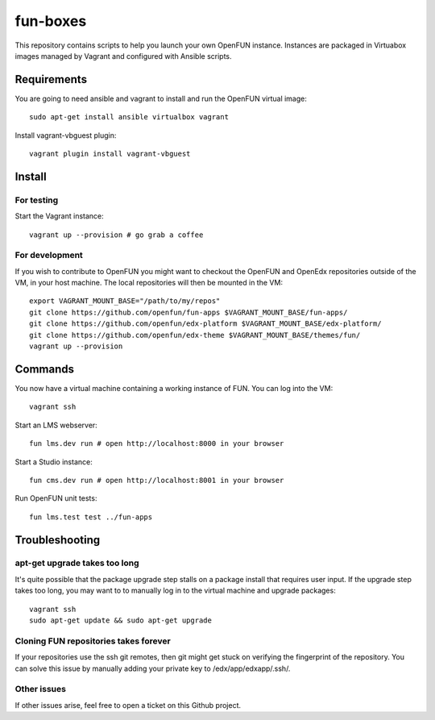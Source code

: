 =========
fun-boxes
=========

This repository contains scripts to help you launch your own OpenFUN instance.
Instances are packaged in Virtuabox images managed by Vagrant and configured
with Ansible scripts.


Requirements
============

You are going to need ansible and vagrant to install and run the OpenFUN virtual image::

    sudo apt-get install ansible virtualbox vagrant

Install vagrant-vbguest plugin::

    vagrant plugin install vagrant-vbguest

Install
=======

For testing
------------

Start the Vagrant instance::

    vagrant up --provision # go grab a coffee

For development
---------------

If you wish to contribute to OpenFUN you might want to checkout the OpenFUN and
OpenEdx repositories outside of the VM, in your host machine. The local
repositories will then be mounted in the VM::

    export VAGRANT_MOUNT_BASE="/path/to/my/repos"
    git clone https://github.com/openfun/fun-apps $VAGRANT_MOUNT_BASE/fun-apps/
    git clone https://github.com/openfun/edx-platform $VAGRANT_MOUNT_BASE/edx-platform/
    git clone https://github.com/openfun/edx-theme $VAGRANT_MOUNT_BASE/themes/fun/
    vagrant up --provision

Commands
========

You now have a virtual machine containing a working instance of FUN. You can
log into the VM::

    vagrant ssh

Start an LMS webserver::

    fun lms.dev run # open http://localhost:8000 in your browser

Start a Studio instance::

    fun cms.dev run # open http://localhost:8001 in your browser

Run OpenFUN unit tests::

    fun lms.test test ../fun-apps

Troubleshooting
===============

apt-get upgrade takes too long
------------------------------

It's quite possible that the package upgrade step stalls on a package install
that requires user input. If the upgrade step takes too long, you may want to
to manually log in to the virtual machine and upgrade packages::

    vagrant ssh
    sudo apt-get update && sudo apt-get upgrade

Cloning FUN repositories takes forever
--------------------------------------

If your repositories use the ssh git remotes, then git might get stuck on
verifying the fingerprint of the repository. You can solve this issue by
manually adding your private key to /edx/app/edxapp/.ssh/.

Other issues
------------

If other issues arise, feel free to open a ticket on this Github project.
